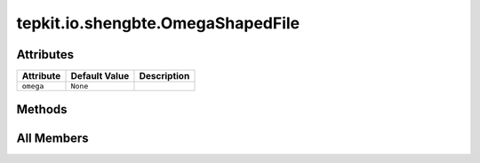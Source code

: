 tepkit.io.shengbte.OmegaShapedFile
==================================

.. py:class:: tepkit.io.shengbte.OmegaShapedFile(omega=None)

   Bases: :py:obj:`tepkit.io.TableTextFile`



   与 BTE.omega 的数据形状相同的数据文件。
   @shape: (n_qpoints, n_modes)
   ---
   Supported Files:
   - ``BTE.gruneisen``
   - ``BTE.omega``
   - ``BTE.P3*``
   - ``BTE.P4*``



Attributes
----------

.. csv-table::
   :header: "Attribute", "Default Value", "Description"

   "``omega``", "``None``", ""






Methods
-------

.. autoapisummary::

   tepkit.io.shengbte.OmegaShapedFile.set_mode_names
   tepkit.io.shengbte.OmegaShapedFile.plot




All Members
-----------


.. py:attribute:: omega
   :no-index:



.. py:method:: set_mode_names(names=None)
   :no-index:



.. py:method:: plot(ax, x_unit='rad/ps', colors=None, group='111n')
   :no-index:




